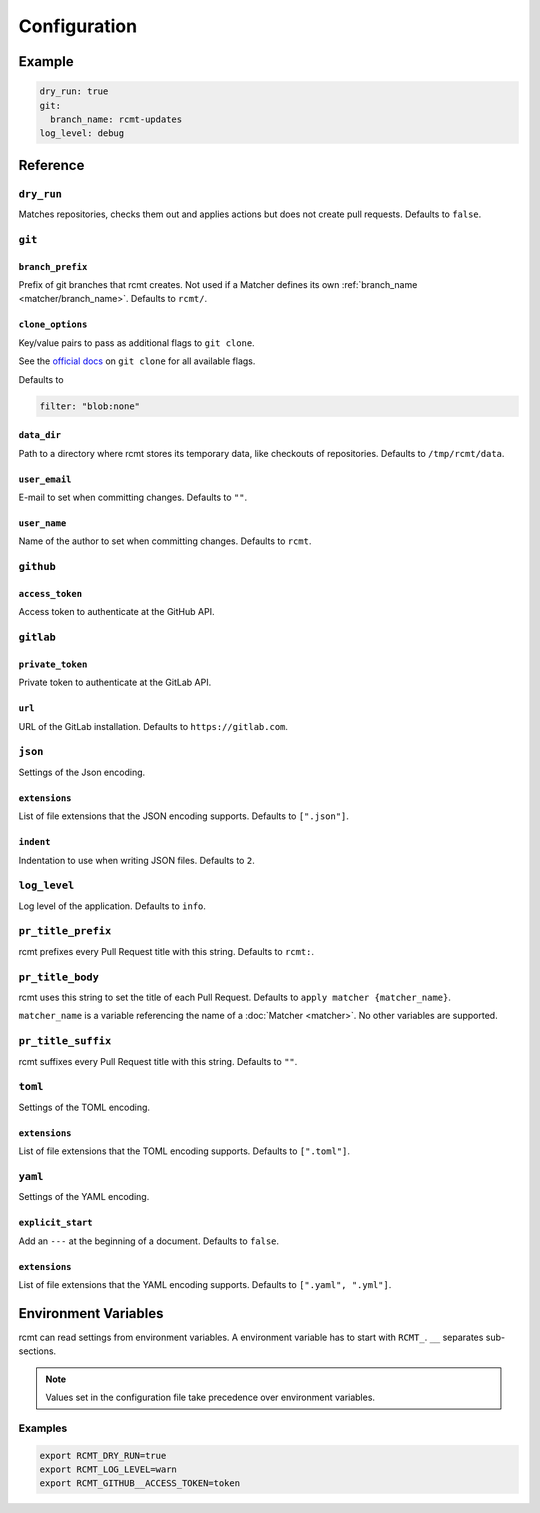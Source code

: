 Configuration
=============

Example
-------

.. code-block:: yaml

   dry_run: true
   git:
     branch_name: rcmt-updates
   log_level: debug

Reference
---------

``dry_run``
^^^^^^^^^^^

Matches repositories, checks them out and applies actions but does not create pull
requests. Defaults to ``false``.

``git``
^^^^^^^

.. _configuration/branch_prefix:

``branch_prefix``
"""""""""""""""""

Prefix of git branches that rcmt creates. Not used if a Matcher defines its own
:ref:`branch_name <matcher/branch_name>`. Defaults to ``rcmt/``.

``clone_options``
"""""""""""""""""

Key/value pairs to pass as additional flags to ``git clone``.

See the `official docs <https://www.git-scm.com/docs/git-clone>`_ on ``git clone``
for all available flags.

Defaults to

.. code-block:: yaml

   filter: "blob:none"

``data_dir``
""""""""""""

Path to a directory where rcmt stores its temporary data, like checkouts of
repositories. Defaults to ``/tmp/rcmt/data``.

``user_email``
""""""""""""""

E-mail to set when committing changes. Defaults to ``""``.

``user_name``
"""""""""""""

Name of the author to set when committing changes. Defaults to ``rcmt``.

.. _configuration/github:

``github``
^^^^^^^^^^

``access_token``
""""""""""""""""

Access token to authenticate at the GitHub API.

.. _configuration/gitlab:

``gitlab``
^^^^^^^^^^

``private_token``
"""""""""""""""""

Private token to authenticate at the GitLab API.

``url``
"""""""

URL of the GitLab installation. Defaults to ``https://gitlab.com``.

``json``
^^^^^^^^

Settings of the Json encoding.

``extensions``
""""""""""""""

List of file extensions that the JSON encoding supports. Defaults to ``[".json"]``.

``indent``
""""""""""

Indentation to use when writing JSON files. Defaults to ``2``.

``log_level``
^^^^^^^^^^^^^

Log level of the application. Defaults to ``info``.

.. _configuration/pr_title_prefix:

``pr_title_prefix``
^^^^^^^^^^^^^^^^^^^

rcmt prefixes every Pull Request title with this string. Defaults to ``rcmt:``.

.. _configuration/pr_title_body:

``pr_title_body``
^^^^^^^^^^^^^^^^^

rcmt uses this string to set the title of each Pull Request. Defaults to
``apply matcher {matcher_name}``.

``matcher_name`` is a variable referencing the name of a :doc:`Matcher <matcher>`. No
other variables are supported.

.. _configuration/pr_title_suffix:

``pr_title_suffix``
^^^^^^^^^^^^^^^^^^^

rcmt suffixes every Pull Request title with this string. Defaults to ``""``.

``toml``
^^^^^^^^

Settings of the TOML encoding.

``extensions``
""""""""""""""

List of file extensions that the TOML encoding supports. Defaults to ``[".toml"]``.

``yaml``
^^^^^^^^

Settings of the YAML encoding.

``explicit_start``
""""""""""""""""""

Add an ``---`` at the beginning of a document. Defaults to ``false``.

``extensions``
""""""""""""""

List of file extensions that the YAML encoding supports. Defaults to
``[".yaml", ".yml"]``.

Environment Variables
---------------------

rcmt can read settings from environment variables. A environment variable has to start
with ``RCMT_``. ``__`` separates sub-sections.

.. note::
   Values set in the configuration file take precedence over environment variables.

Examples
^^^^^^^^

.. code-block:: shell

   export RCMT_DRY_RUN=true
   export RCMT_LOG_LEVEL=warn
   export RCMT_GITHUB__ACCESS_TOKEN=token

